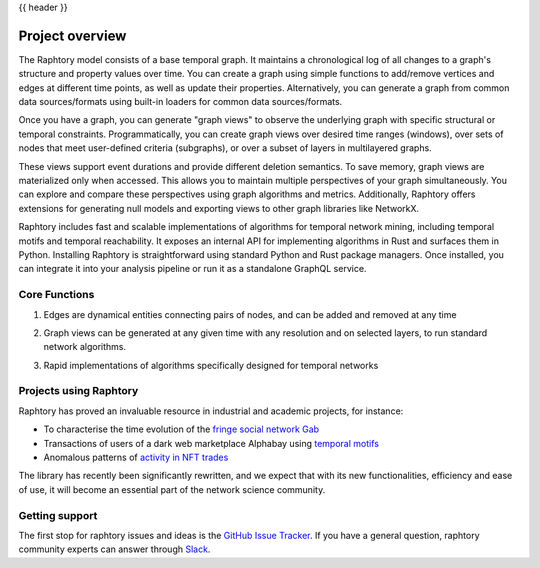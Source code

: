 .. _overview:

{{ header }}

******************
Project overview
******************

The Raphtory model consists of a base temporal graph.
It maintains a chronological log of all changes to a graph's structure and property values over time.
You can create a graph using simple functions to add/remove vertices and edges at different time
points, as well as update their properties.
Alternatively, you can generate a graph from common data sources/formats using built-in loaders for
common data sources/formats.


Once you have a graph, you can generate "graph views" to observe the underlying graph with
specific structural or temporal constraints.
Programmatically, you can create graph views over desired time ranges (windows),
over sets of nodes that meet user-defined criteria (subgraphs), or over a subset of layers in multilayered graphs.


These views support event durations and provide different deletion semantics.
To save memory, graph views are materialized only when accessed.
This allows you to maintain multiple perspectives of your graph simultaneously.
You can explore and compare these perspectives using graph algorithms and metrics.
Additionally, Raphtory offers extensions for generating null models and exporting views
to other graph libraries like NetworkX.

Raphtory includes fast and scalable implementations of algorithms for temporal network mining,
including temporal motifs and temporal reachability.
It exposes an internal API for implementing algorithms in Rust and surfaces them in Python.
Installing Raphtory is straightforward using standard Python and Rust package managers.
Once installed, you can integrate it into your analysis pipeline or run it as a standalone GraphQL service.


Core Functions
--------------------

|1a| |1b|

.. |1a| image:: /_static/core_functions_1_a.png
   :width: 45%
   :alt: Python code showing how to add edges with properties using Raphtory

.. |1b| image:: /_static/core_functions_1_b.png
   :width: 45%
   :alt: A timeline gantt chart showing interactions of emails between users

1. Edges are dynamical entities connecting pairs of nodes, and can be added and removed at any time


|2a| |2b|

.. |2a| image:: /_static/core_functions_2_a.png
   :width: 45%
   :alt: Python code showing how to extract and run algorithms on graph views in Raphtory

.. |2b| image:: /_static/core_functions_2_b.png
   :width: 45%
   :alt: A line graph showing the PageRank


2. Graph views can be generated at any given time with any resolution and on selected layers, to run standard network algorithms.


|3a| |3b|

.. |3a| image:: /_static/core_functions_3_a.png
   :width: 45%

.. |3b| image:: /_static/core_functions_3_b.png
   :width: 45%


3. Rapid implementations of algorithms specifically designed for temporal networks



Projects using Raphtory
-----------------------

Raphtory has proved an invaluable resource in industrial and academic projects,
for instance:

* To characterise the time evolution of the `fringe social network Gab <https://dl.acm.org/doi/10.1145/3479591>`__
* Transactions of users of a dark web marketplace Alphabay using `temporal motifs <https://dl.acm.org/doi/abs/10.1145/3018661.3018731>`__
* Anomalous patterns of `activity in NFT trades <https://arxiv.org/abs/2303.11181>`__

The library has recently been significantly rewritten, and we expect that with its new functionalities,
efficiency and ease of use, it will become an essential part of the network science community.


Getting support
---------------

The first stop for raphtory issues and ideas is the `GitHub Issue Tracker
<https://github.com/pometry/raphtory/issues>`__. If you have a general question,
raphtory community experts can answer through `Slack
<https://join.slack.com/t/raphtory/shared_invite/zt-xbebws9j-VgPIFRleJFJBwmpf81tvxA>`__.


